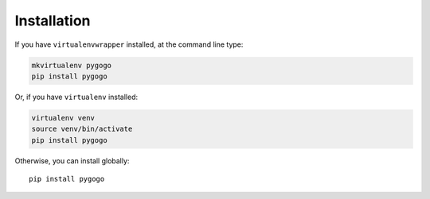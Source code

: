 ============
Installation
============

If you have ``virtualenvwrapper`` installed, at the command line type:

.. code-block:: bash

    mkvirtualenv pygogo
    pip install pygogo

Or, if you have ``virtualenv`` installed:

.. code-block:: bash

	virtualenv venv
	source venv/bin/activate
	pip install pygogo

Otherwise, you can install globally::

    pip install pygogo

